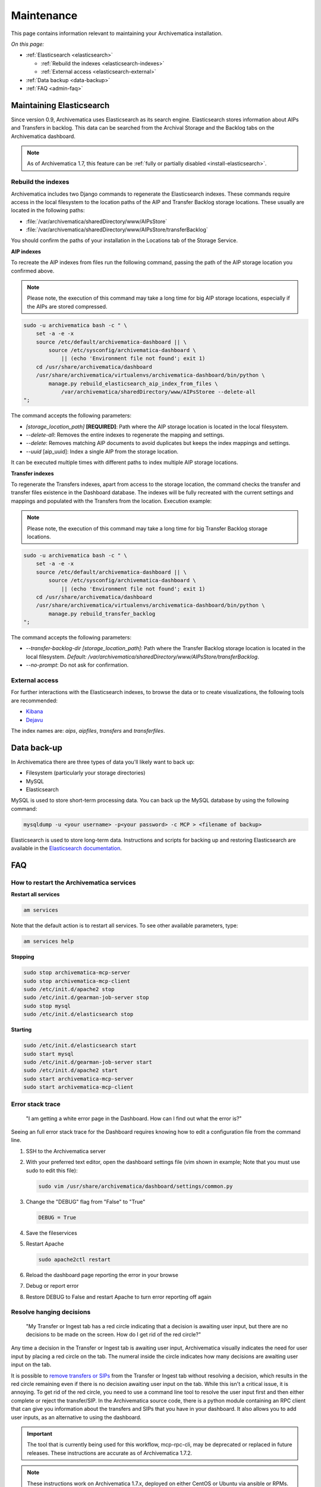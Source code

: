 .. _admin-maintenance:

===========
Maintenance
===========

This page contains information relevant to maintaining your Archivematica
installation.

*On this page:*

* :ref:`Elasticsearch <elasticsearch>`

  * :ref:`Rebuild the indexes <elasticsearch-indexes>`
  * :ref:`External access <elasticsearch-external>`

* :ref:`Data backup <data-backup>`
* :ref:`FAQ <admin-faq>`

.. _elasticsearch:

Maintaining Elasticsearch
-------------------------

Since version 0.9, Archivematica uses Elasticsearch as its search engine. Elasticsearch
stores information about AIPs and Transfers in backlog. This data can be
searched from the Archival Storage and the Backlog tabs on the Archivematica dashboard.

.. note::
   As of Archivematica 1.7, this feature can be :ref:`fully or partially
   disabled <install-elasticsearch>`.

.. seealso::

  `Elasticsearch troubleshooting`_ help from AtoM documentation.

.. _elasticsearch-indexes:

Rebuild the indexes
^^^^^^^^^^^^^^^^^^^

Archivematica includes two Django commands to regenerate the Elasticsearch
indexes. These commands require access in the local filesystem to the location
paths of the AIP and Transfer Backlog storage locations. These
usually are located in the following paths:

* :file:`/var/archivematica/sharedDirectory/www/AIPsStore`
* :file:`/var/archivematica/sharedDirectory/www/AIPsStore/transferBacklog`

You should confirm the paths of your installation in the Locations tab of the
Storage Service.

.. _aip-indexes:

**AIP indexes**

To recreate the AIP indexes from files run the following command, passing the
path of the AIP storage location you confirmed above.

.. note::
   Please note, the execution of this command may take a long time for big
   AIP storage locations, especially if the AIPs are stored compressed.

.. code:: bash

   sudo -u archivematica bash -c " \
       set -a -e -x
       source /etc/default/archivematica-dashboard || \
           source /etc/sysconfig/archivematica-dashboard \
               || (echo 'Environment file not found'; exit 1)
       cd /usr/share/archivematica/dashboard
       /usr/share/archivematica/virtualenvs/archivematica-dashboard/bin/python \
           manage.py rebuild_elasticsearch_aip_index_from_files \
               /var/archivematica/sharedDirectory/www/AIPsStoree --delete-all
   ";

The command accepts the following parameters:

* `[storage_location_path]` **[REQUIRED]**: Path where the AIP storage location
  is located in the local filesystem.
* `--delete-all`: Removes the entire indexes to regenerate the mapping and
  settings.
* `--delete`: Removes matching AIP documents to avoid duplicates but keeps the
  index mappings and settings.
* `--uuid` [aip_uuid]: Index a single AIP from the storage location.

It can be executed multiple times with different paths to index multiple AIP
storage locations.

.. _transfer-indexes:

**Transfer indexes**

To regenerate the Transfers indexes, apart from access to the storage location,
the command checks the transfer and transfer files existence in the Dashboard
database. The indexes will be fully recreated with the current settings and
mappings and populated with the Transfers from the location. Execution example:

.. note::
   Please note, the execution of this command may take a long time for big
   Transfer Backlog storage locations.

.. code:: bash

   sudo -u archivematica bash -c " \
       set -a -e -x
       source /etc/default/archivematica-dashboard || \
           source /etc/sysconfig/archivematica-dashboard \
               || (echo 'Environment file not found'; exit 1)
       cd /usr/share/archivematica/dashboard
       /usr/share/archivematica/virtualenvs/archivematica-dashboard/bin/python \
           manage.py rebuild_transfer_backlog
   ";

The command accepts the following parameters:

* `--transfer-backlog-dir [storage_location_path]`: Path where the Transfer
  Backlog storage location is located in the local filesystem. *Default:*
  `/var/archivematica/sharedDirectory/www/AIPsStore/transferBacklog`.
* `--no-prompt`: Do not ask for confirmation.

.. _elasticsearch-external:

External access
^^^^^^^^^^^^^^^

For further interactions with the Elasticsearch indexes, to browse the data or
to create visualizations, the following tools are recommended:

* `Kibana`_
* `Dejavu`_

The index names are: `aips`, `aipfiles`, `transfers` and `transferfiles`.

.. _data-backup:

Data back-up
------------

In Archivematica there are three types of data you'll likely want to back up:

* Filesystem (particularly your storage directories)

* MySQL

* Elasticsearch

MySQL is used to store short-term processing data. You can back up the MySQL
database by using the following command:

.. code:: bash

   mysqldump -u <your username> -p<your password> -c MCP > <filename of backup>

Elasticsearch is used to store long-term data. Instructions and scripts for
backing up and restoring Elasticsearch are available in the
`Elasticsearch documentation`_.

.. _admin-faq:

FAQ
---

.. _restart-services:

How to restart the Archivematica services
^^^^^^^^^^^^^^^^^^^^^^^^^^^^^^^^^^^^^^^^^

**Restart all services**

.. code:: bash

   am services

Note that the default action is to restart all services. To see other available
parameters, type:

.. code:: bash

   am services help

**Stopping**

.. code:: bash

   sudo stop archivematica-mcp-server
   sudo stop archivematica-mcp-client
   sudo /etc/init.d/apache2 stop
   sudo /etc/init.d/gearman-job-server stop
   sudo stop mysql
   sudo /etc/init.d/elasticsearch stop

**Starting**

.. code:: bash

   sudo /etc/init.d/elasticsearch start
   sudo start mysql
   sudo /etc/init.d/gearman-job-server start
   sudo /etc/init.d/apache2 start
   sudo start archivematica-mcp-server
   sudo start archivematica-mcp-client

.. _stack-trace:

Error stack trace
^^^^^^^^^^^^^^^^^

   "I am getting a white error page in the Dashboard. How can I find out what
   the error is?"

Seeing an full error stack trace for the Dashboard requires knowing how to
edit a configuration file from the command line.

1. SSH to the Archivematica server

2. With your preferred text editor, open the dashboard settings file (vim shown
   in example; Note that you must use sudo to edit this file):

   .. code:: bash

      sudo vim /usr/share/archivematica/dashboard/settings/common.py

3. Change the "DEBUG" flag from "False" to "True"

   .. code:: bash

      DEBUG = True

4. Save the fileservices

5. Restart Apache

   .. code:: bash

      sudo apache2ctl restart

6. Reload the dashboard page reporting the error in your browse

7. Debug or report error

8. Restore DEBUG to False and restart Apache to turn error reporting off again

Resolve hanging decisions
^^^^^^^^^^^^^^^^^^^^^^^^^

   "My Transfer or Ingest tab has a red circle indicating that a decision is
   awaiting user input, but there are no decisions to be made on the screen. How
   do I get rid of the red circle?"

.. image:: images/user-input.*
   :align: center
   :width: 80%
   :alt: A red bubble on the Transfer tab at the top of the Archivematica dashboard indicates that a decision is awaiting user input.

Any time a decision in the Transfer or Ingest tab is awaiting user input,
Archivematica visually indicates the need for user input by placing a red circle
on the tab. The numeral inside the circle indicates how many decisions are
awaiting user input on the tab.

It is possible to `remove transfers or SIPs`_ from the Transfer or Ingest tab
without resolving a decision, which results in the red circle remaining even if
there is no decision awaiting user input on the tab. While this isn't a critical
issue, it is annoying. To get rid of the red circle, you need to use a command
line tool to resolve the user input first and then either complete or reject the
transfer/SIP. In the Archivematica source code, there is a python module
containing an RPC client that can give you information about the transfers and
SIPs that you have in your dashboard. It also allows you to add user inputs, as
an alternative to using the dashboard.

.. IMPORTANT::

   The tool that is currently being used for this workflow, mcp-rpc-cli, may be
   deprecated or replaced in future releases. These instructions are accurate as
   of Archivematica 1.7.2.

.. note::

   These instructions work on Archivematica 1.7.x, deployed on either CentOS or
   Ubuntu via ansible or RPMs. If you are using this tool on a vagrant
   deployment, please note the specific instructions related to vagrant. For
   more information about installation methods, please see :ref:`installation`.

1. Clone the `archivematica-devtools`_ repository into your Archivematica source
   repository and follow the installation instructions found within the
   repository. On Ubuntu or CentOS, clone the repository to
   `/opt/archivematica`. On vagrant, clone the repository to `/vagrant/src/`.
   You should be able to access the devtools by running the `am` command.

2. Navigate to the Archivematica MCP Client directory and start the mcp-rpc-cli.

   Ubuntu or CentOS:

      .. code-block:: bash

         sudo -u archivematica bash -c " \
            set -a -e -x
              source /etc/default/archivematica-mcp-client || \
                  source /etc/sysconfig/archivematica-mcp-client \
                      || (echo 'Environment file not found'; exit 1)
              cd /opt/archivematica/archivematica-devtools/bin/
              ./am mcp-rpc-cli
          ";

   Vagrant:

      .. code-block:: bash

         sudo -u archivematica bash -c " \
            set -a -e -x
              source /etc/default/archivematica-mcp-client || \
                  source /etc/sysconfig/archivematica-mcp-client \
                      || (echo 'Environment file not found'; exit 1)
              cd /vagrant/src/archivematica-devtools/bin/
              ./am mcp-rpc-cli
          ";

3. You should see an output that looks like the snippet here:

   .. code-block:: xml

      0
      <choicesAvailableForUnit>
       <UUID>a62cf1bc-caf4-4656-94bb-da6713bea572</UUID>
       <unit>
         <type>SIP</type>
         <unitXML>
           <UUID>8bcd6bd8-3f8b-4673-b309-bb98d84b43bb</UUID>
           <currentPath>%sharedPath%watchedDirectories/storeAIP/diptest4-8bcd6bd8-3f8b-4673-b309-bb98d84b43bb/</currentPath>
         </unitXML>
       </unit>
       <choices>
         <choice>
           <chainAvailable>433f4e6b-1ef4-49f8-b1e4-49693791a806</chainAvailable>
           <description>Reject AIP</description>
         </choice>
         <choice>
           <chainAvailable>9efab23c-31dc-4cbd-a39d-bb1665460cbe</chainAvailable>
           <description>Store AIP</description>
         </choice>
       </choices>
      </choicesAvailableForUnit>
      1
      <choicesAvailableForUnit>
       <UUID>b4b8aed1-13be-4174-a3a4-806bc993c861</UUID>
       <unit>
         <type>SIP</type>
         <unitXML>
           <UUID>04c62e5e-0d00-4bf8-9298-18eeb2df0df8</UUID>
           <currentPath>%sharedPath%watchedDirectories/storeAIP/diptest4-8bcd6bd8-3f8b-4673-b309-bb98d84b43bb/</currentPath>
         </unitXML>
       </unit>
       <choices>
         <choice>
           <chainAvailable>c5488a27-fef8-4338-9355-bbdde821c957</chainAvailable>
           <description>Reject AIP</description>
         </choice>
         <choice>
           <chainAvailable>97866125-ddd1-4811-8e9d-ebae48fd11d0</chainAvailable>
           <description>Store AIP</description>
         </choice>
       </choices>
      </choicesAvailableForUnit>

      q to quit
      u to update List
      number to approve Job
      Please enter a value:

   The above is showing two SIPs that were cleared from the Ingest tab while
   waiting for user input at the Store AIP decision point. Each SIP is given an
   entry number, beginning with 0. Note that transfers that were cleared from
   the Transfer tab while waiting for user input would also appear in this list.

   Below the entry number, we get some basic information about the SIP within
   the <unit> element (the type, UUID, and the current location). Following
   that, we have the <choices> element, which presents the currently-available
   choices for the SIP. The Store AIP decision point gives the user two choices:
   Reject AIP or Store AIP.

4. Select the transfer or SIP that you would like to work with by entering the
   entry number.

   .. code-block:: console

      Please enter a value: 0

   You should now see a list of the available choices for the transfer or SIP.
   Each choice is preceded by an entry number.

   .. code-block:: xml

      0
      <choice>
       <chainAvailable>433f4e6b-1ef4-49f8-b1e4-49693791a806</chainAvailable>
       <description>Reject AIP</description>
      </choice>
      1
      <choice>
       <chainAvailable>9efab23c-31dc-4cbd-a39d-bb1665460cbe</chainAvailable>
       <description>Store AIP</description>
      </choice>

      q to quit
      u to update List
      number to approve Job
      Please enter a value:

5. Make the decision by entering the choice's entry number.

   .. code-block:: console

      Please enter a value: 1

   In this example, we have chosen to store the AIP by selecting the Store AIP
   choice. We could now confirm that this action worked by checking the
   Archivematica instance's Storage tab to confirm that the AIP was stored.

6. To update the list and continue, enter `u` when prompted to enter a value.
   Repeat the steps above until there are no more choices left to make.


.. _transfer-wont-start:

Transfer won't start
^^^^^^^^^^^^^^^^^^^^
    "I try to create a new transfer, but nothing happens. What can I do?"

Sometimes a user may attempt to start a transfer and it will never seem to
initiate the Archivematica processes. There are a few issues to look out for
and investigate if this happens.

1. File permissions

  First, the issue may be related to file permissions in the transfer source
  directory. Check the permissions in the directory and on the files to ensure
  that all files can be read by Archivematica.

2. System timeouts

  If it is a large transfer, it may just be taking a long time to copy the files
  and initially load them into the system, and the user can wait a bit longer
  and see if the processes begin after a bit of time. It is also possible that
  it is taking a long time because some of the system timeouts are being
  exceeded and the transfer has failed. This can be verified by checking the
  Storage Service logs and by checking where the transfer exists on the
  filesystem.

  For inadequate timeouts, check the Storage Service configuration and adjust
  if necessary.

3. Communication between Dashboard and Gearman

  If the transfer has successfully moved to the shared Directory (i.e. it can be
  found in ``sharedDirectory/watchedDirectories/activeTransfer/`` folders), but
  is still not showing up in the dashboard, there could have been a problem with
  the communication between the dashboard and Gearman. Restarting all of the
  services can resolve this problem and the transfer will appear.

  Restart services in the follow order: ``gearmand``,
  ``archivematica-mcp-server``, ``archivematica-mcp-client``,
  and ``archivematica-dashboard``.

  Note that on some installations, ``gearmand`` may be called
  ``gearman-job-server``.

:ref:`Back to the top <maintenance>`

.. _`Elasticsearch documentation`: https://www.elastic.co/guide/en/elasticsearch/reference/current/modules-snapshots.html
.. _`Elasticsearch troubleshooting`: https://www.accesstomemory.org/docs/latest/admin-manual/maintenance/elasticsearch/#maintenance-elasticsearch
.. _`Kibana`: https://www.elastic.co/kibana
.. _`Dejavu`: https://github.com/appbaseio/dejavu
.. _`remove transfers or SIPs`: https://www.archivematica.org/en/docs/archivematica-1.7/user-manual/transfer/transfer/#cleaning-up-the-transfer-dashboard
.. _`archivematica-devtools`: https://github.com/artefactual/archivematica-devtools
